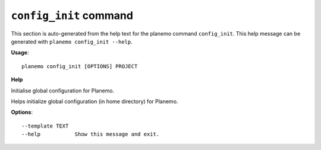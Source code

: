 
``config_init`` command
======================================

This section is auto-generated from the help text for the planemo command
``config_init``. This help message can be generated with ``planemo config_init
--help``.

**Usage**::

    planemo config_init [OPTIONS] PROJECT

**Help**

Initialise global configuration for Planemo.

Helps initialize global configuration (in home directory) for Planemo.

**Options**::


      --template TEXT
      --help           Show this message and exit.
    
